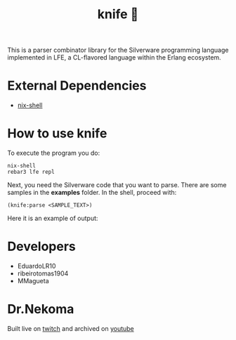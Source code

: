 #+TITLE: knife 🔪

This is a parser combinator library for the Silverware programming language implemented in LFE, a CL-flavored language within
the Erlang ecosystem. 

* External Dependencies

- [[https://nixos.org/download.html][nix-shell]]

* How to use knife

To execute the program you do:

#+begin_src shell
nix-shell
rebar3 lfe repl
#+end_src

Next, you need the Silverware code that you want to parse. There are some samples in the *examples* folder.
In the shell, proceed with:

#+begin_src shell
(knife:parse <SAMPLE_TEXT>)
#+end_src

Here it is an example of output:

[[file:docs/example_output.png]]

* Developers

- EduardoLR10
- ribeirotomas1904
- MMagueta

* Dr.Nekoma

Built live on [[https://www.twitch.tv/drnekoma][twitch]] and archived on [[https://www.youtube.com/channel/UCMyzdYsPiBU3xoqaOeahr6Q][youtube]]

